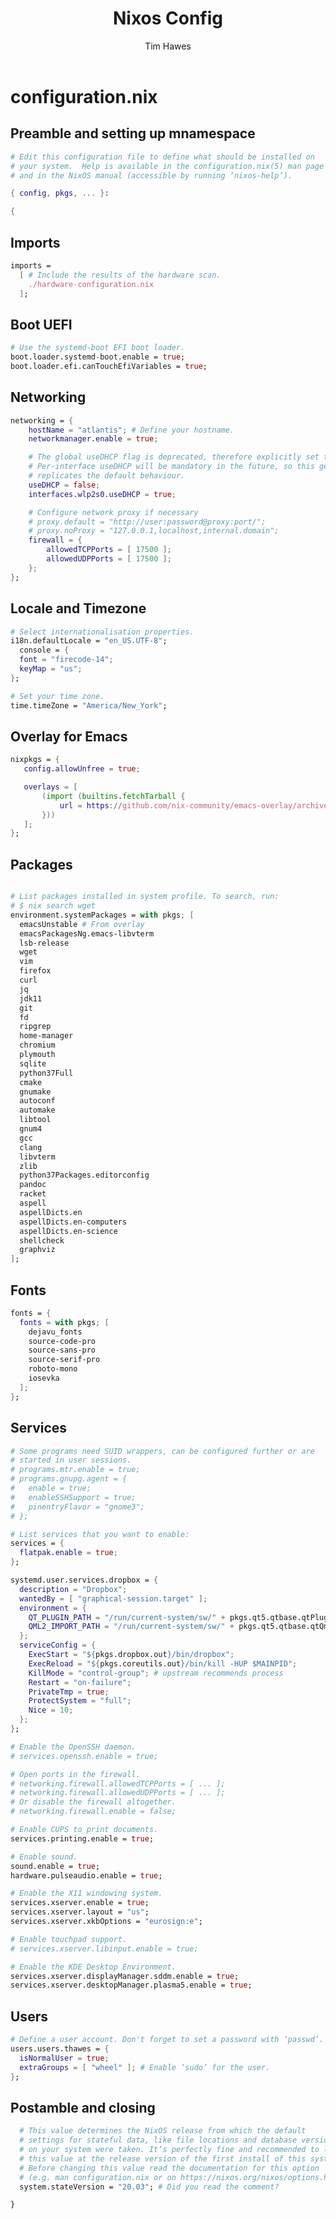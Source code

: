 #+TITLE: Nixos Config
#+author: Tim Hawes
#+property: header-args :tangle yes :mkdirp yes

* configuration.nix
** Preamble and setting up mnamespace
#+BEGIN_SRC nix :tangle /sudo::/etc/nixos/configuration.nix
# Edit this configuration file to define what should be installed on
# your system.  Help is available in the configuration.nix(5) man page
# and in the NixOS manual (accessible by running ‘nixos-help’).

{ config, pkgs, ... }:

{
#+END_SRC
** Imports
#+BEGIN_SRC nix :tangle /sudo::/etc/nixos/configuration.nix
  imports =
    [ # Include the results of the hardware scan.
      ./hardware-configuration.nix
    ];
#+END_SRC
** Boot UEFI
#+BEGIN_SRC nix :tangle /sudo::/etc/nixos/configuration.nix
  # Use the systemd-boot EFI boot loader.
  boot.loader.systemd-boot.enable = true;
  boot.loader.efi.canTouchEfiVariables = true;
#+END_SRC
** Networking
#+BEGIN_SRC nix :tangle /sudo::/etc/nixos/configuration.nix
  networking = {
      hostName = "atlantis"; # Define your hostname.
      networkmanager.enable = true;

      # The global useDHCP flag is deprecated, therefore explicitly set to false here.
      # Per-interface useDHCP will be mandatory in the future, so this generated config
      # replicates the default behaviour.
      useDHCP = false;
      interfaces.wlp2s0.useDHCP = true;

      # Configure network proxy if necessary
      # proxy.default = "http://user:password@proxy:port/";
      # proxy.noProxy = "127.0.0.1,localhost,internal.domain";
      firewall = {
          allowedTCPPorts = [ 17500 ];
          allowedUDPPorts = [ 17500 ];
      };
  };
#+END_SRC
** Locale and Timezone
#+BEGIN_SRC nix :tangle /sudo::/etc/nixos/configuration.nix
  # Select internationalisation properties.
  i18n.defaultLocale = "en_US.UTF-8";
    console = {
    font = "firecode-14";
    keyMap = "us";
  };

  # Set your time zone.
  time.timeZone = "America/New_York";
#+END_SRC
** Overlay for Emacs
#+BEGIN_SRC nix :tangle /sudo::/etc/nixos/configuration.nix
  nixpkgs = {
     config.allowUnfree = true;

     overlays = [
         (import (builtins.fetchTarball {
             url = https://github.com/nix-community/emacs-overlay/archive/master.tar.gz;
         }))
     ];
  };
#+END_SRC
** Packages
#+BEGIN_SRC nix :tangle /sudo::/etc/nixos/configuration.nix

  # List packages installed in system profile. To search, run:
  # $ nix search wget
  environment.systemPackages = with pkgs; [
    emacsUnstable # From overlay
    emacsPackagesNg.emacs-libvterm
    lsb-release
    wget
    vim
    firefox
    curl
    jq
    jdk11
    git
    fd
    ripgrep
    home-manager
    chromium
    plymouth
    sqlite
    python37Full
    cmake
    gnumake
    autoconf
    automake
    libtool
    gnum4
    gcc
    clang
    libvterm
    zlib
    python37Packages.editorconfig
    pandoc
    racket
    aspell
    aspellDicts.en
    aspellDicts.en-computers
    aspellDicts.en-science
    shellcheck
    graphviz
  ];
#+END_SRC
** Fonts
#+BEGIN_SRC nix :tangle /sudo::/etc/nixos/configuration.nix
  fonts = {
    fonts = with pkgs; [
      dejavu_fonts
      source-code-pro
      source-sans-pro
      source-serif-pro
      roboto-mono
      iosevka
    ];
  };
#+END_SRC
** Services
#+BEGIN_SRC nix :tangle /sudo::/etc/nixos/configuration.nix
  # Some programs need SUID wrappers, can be configured further or are
  # started in user sessions.
  # programs.mtr.enable = true;
  # programs.gnupg.agent = {
  #   enable = true;
  #   enableSSHSupport = true;
  #   pinentryFlavor = "gnome3";
  # };

  # List services that you want to enable:
  services = {
    flatpak.enable = true;
  };

  systemd.user.services.dropbox = {
    description = "Dropbox";
    wantedBy = [ "graphical-session.target" ];
    environment = {
      QT_PLUGIN_PATH = "/run/current-system/sw/" + pkgs.qt5.qtbase.qtPluginPrefix;
      QML2_IMPORT_PATH = "/run/current-system/sw/" + pkgs.qt5.qtbase.qtQmlPrefix;
    };
    serviceConfig = {
      ExecStart = "${pkgs.dropbox.out}/bin/dropbox";
      ExecReload = "${pkgs.coreutils.out}/bin/kill -HUP $MAINPID";
      KillMode = "control-group"; # upstream recommends process
      Restart = "on-failure";
      PrivateTmp = true;
      ProtectSystem = "full";
      Nice = 10;
    };
  };

  # Enable the OpenSSH daemon.
  # services.openssh.enable = true;

  # Open ports in the firewall.
  # networking.firewall.allowedTCPPorts = [ ... ];
  # networking.firewall.allowedUDPPorts = [ ... ];
  # Or disable the firewall altogether.
  # networking.firewall.enable = false;

  # Enable CUPS to print documents.
  services.printing.enable = true;

  # Enable sound.
  sound.enable = true;
  hardware.pulseaudio.enable = true;

  # Enable the X11 windowing system.
  services.xserver.enable = true;
  services.xserver.layout = "us";
  services.xserver.xkbOptions = "eurosign:e";

  # Enable touchpad support.
  # services.xserver.libinput.enable = true;

  # Enable the KDE Desktop Environment.
  services.xserver.displayManager.sddm.enable = true;
  services.xserver.desktopManager.plasma5.enable = true;
#+END_SRC
** Users
#+BEGIN_SRC nix :tangle /sudo::/etc/nixos/configuration.nix
  # Define a user account. Don't forget to set a password with ‘passwd’.
  users.users.thawes = {
    isNormalUser = true;
    extraGroups = [ "wheel" ]; # Enable ‘sudo’ for the user.
  };
#+END_SRC
** Postamble and closing
#+BEGIN_SRC nix :tangle /sudo::/etc/nixos/configuration.nix
  # This value determines the NixOS release from which the default
  # settings for stateful data, like file locations and database versions
  # on your system were taken. It‘s perfectly fine and recommended to leave
  # this value at the release version of the first install of this system.
  # Before changing this value read the documentation for this option
  # (e.g. man configuration.nix or on https://nixos.org/nixos/options.html).
  system.stateVersion = "20.03"; # Did you read the comment?

}


#+END_SRC

